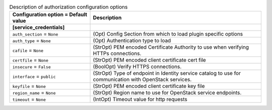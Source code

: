 ..
    Warning: Do not edit this file. It is automatically generated from the
    software project's code and your changes will be overwritten.

    The tool to generate this file lives in openstack-doc-tools repository.

    Please make any changes needed in the code, then run the
    autogenerate-config-doc tool from the openstack-doc-tools repository, or
    ask for help on the documentation mailing list, IRC channel or meeting.

.. _ceilometer-auth:

.. list-table:: Description of authorization configuration options
   :header-rows: 1
   :class: config-ref-table

   * - Configuration option = Default value
     - Description
   * - **[service_credentials]**
     -
   * - ``auth_section`` = ``None``
     - (Opt) Config Section from which to load plugin specific options
   * - ``auth_type`` = ``None``
     - (Opt) Authentication type to load
   * - ``cafile`` = ``None``
     - (StrOpt) PEM encoded Certificate Authority to use when verifying HTTPs connections.
   * - ``certfile`` = ``None``
     - (StrOpt) PEM encoded client certificate cert file
   * - ``insecure`` = ``False``
     - (BoolOpt) Verify HTTPS connections.
   * - ``interface`` = ``public``
     - (StrOpt) Type of endpoint in Identity service catalog to use for communication with OpenStack services.
   * - ``keyfile`` = ``None``
     - (StrOpt) PEM encoded client certificate key file
   * - ``region_name`` = ``None``
     - (StrOpt) Region name to use for OpenStack service endpoints.
   * - ``timeout`` = ``None``
     - (IntOpt) Timeout value for http requests
